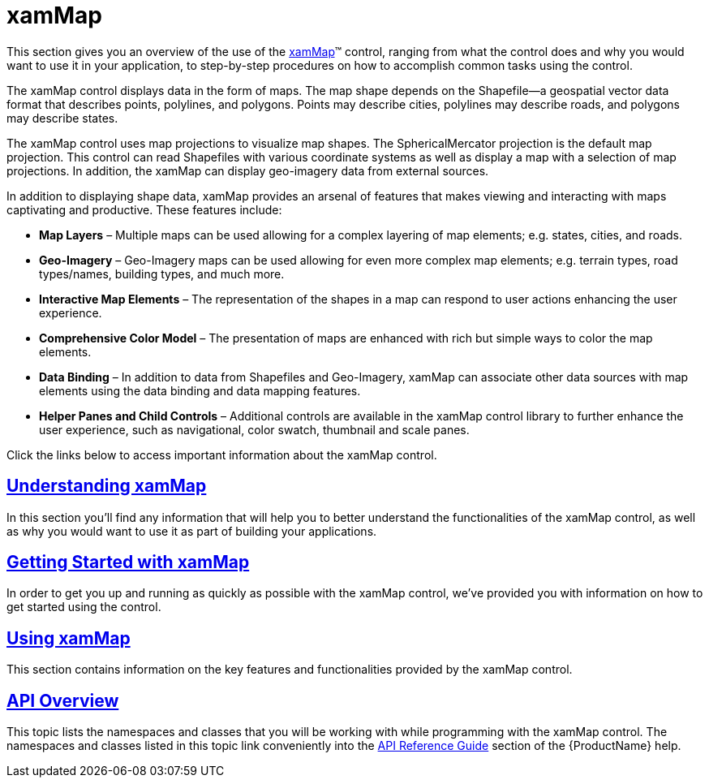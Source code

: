 ﻿////

|metadata|
{
    "name": "xammap",
    "controlName": ["xamMap"],
    "tags": ["Getting Started"],
    "guid": "{D6B680C7-BC02-4317-A2BE-B4D73CA1976C}",  
    "buildFlags": [],
    "createdOn": "2016-05-25T18:21:57.3112388Z"
}
|metadata|
////

= xamMap

This section gives you an overview of the use of the link:{ApiPlatform}controls.maps.xammap.v{ProductVersion}~infragistics.controls.maps.xammap.html[xamMap]™ control, ranging from what the control does and why you would want to use it in your application, to step-by-step procedures on how to accomplish common tasks using the control.

The xamMap control displays data in the form of maps. The map shape depends on the Shapefile—a geospatial vector data format that describes points, polylines, and polygons. Points may describe cities, polylines may describe roads, and polygons may describe states.

The xamMap control uses map projections to visualize map shapes. The SphericalMercator projection is the default map projection. This control can read Shapefiles with various coordinate systems as well as display a map with a selection of map projections. In addition, the xamMap can display geo-imagery data from external sources.

In addition to displaying shape data, xamMap provides an arsenal of features that makes viewing and interacting with maps captivating and productive. These features include:

* *Map Layers* – Multiple maps can be used allowing for a complex layering of map elements; e.g. states, cities, and roads.
* *Geo-Imagery* – Geo-Imagery maps can be used allowing for even more complex map elements; e.g. terrain types, road types/names, building types, and much more.
* *Interactive Map Elements* – The representation of the shapes in a map can respond to user actions enhancing the user experience.
* *Comprehensive Color Model* – The presentation of maps are enhanced with rich but simple ways to color the map elements.
* *Data Binding* – In addition to data from Shapefiles and Geo-Imagery, xamMap can associate other data sources with map elements using the data binding and data mapping features.
* *Helper Panes and Child Controls* – Additional controls are available in the xamMap control library to further enhance the user experience, such as navigational, color swatch, thumbnail and scale panes.

Click the links below to access important information about the xamMap control.

== link:xamwebmap-understanding-xamwebmap.html[Understanding xamMap]

In this section you’ll find any information that will help you to better understand the functionalities of the xamMap control, as well as why you would want to use it as part of building your applications.

== link:xamwebmap-getting-started-with-xamwebmap.html[Getting Started with xamMap]

In order to get you up and running as quickly as possible with the xamMap control, we've provided you with information on how to get started using the control.

== link:xamwebmap-using-xamwebmap.html[Using xamMap]

This section contains information on the key features and functionalities provided by the xamMap control.

== link:xamwebmap-api-overview.html[API Overview]

This topic lists the namespaces and classes that you will be working with while programming with the xamMap control. The namespaces and classes listed in this topic link conveniently into the link:xamwebmap-api-overview.html[API Reference Guide] section of the {ProductName} help.